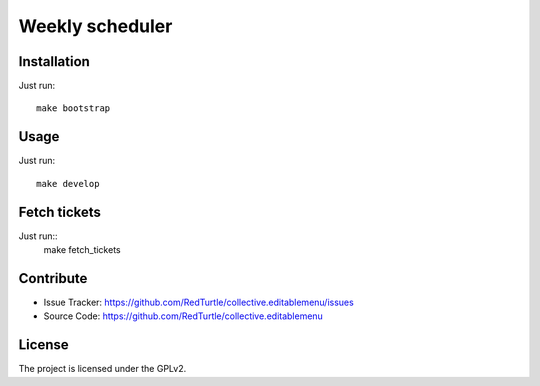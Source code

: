 ==============================================================================
Weekly scheduler
==============================================================================

Installation
------------

Just run::

    make bootstrap


Usage
-----

Just run::

    make develop


Fetch tickets
-------------

Just run::
    make fetch_tickets


Contribute
----------

- Issue Tracker: https://github.com/RedTurtle/collective.editablemenu/issues
- Source Code: https://github.com/RedTurtle/collective.editablemenu


License
-------

The project is licensed under the GPLv2.

